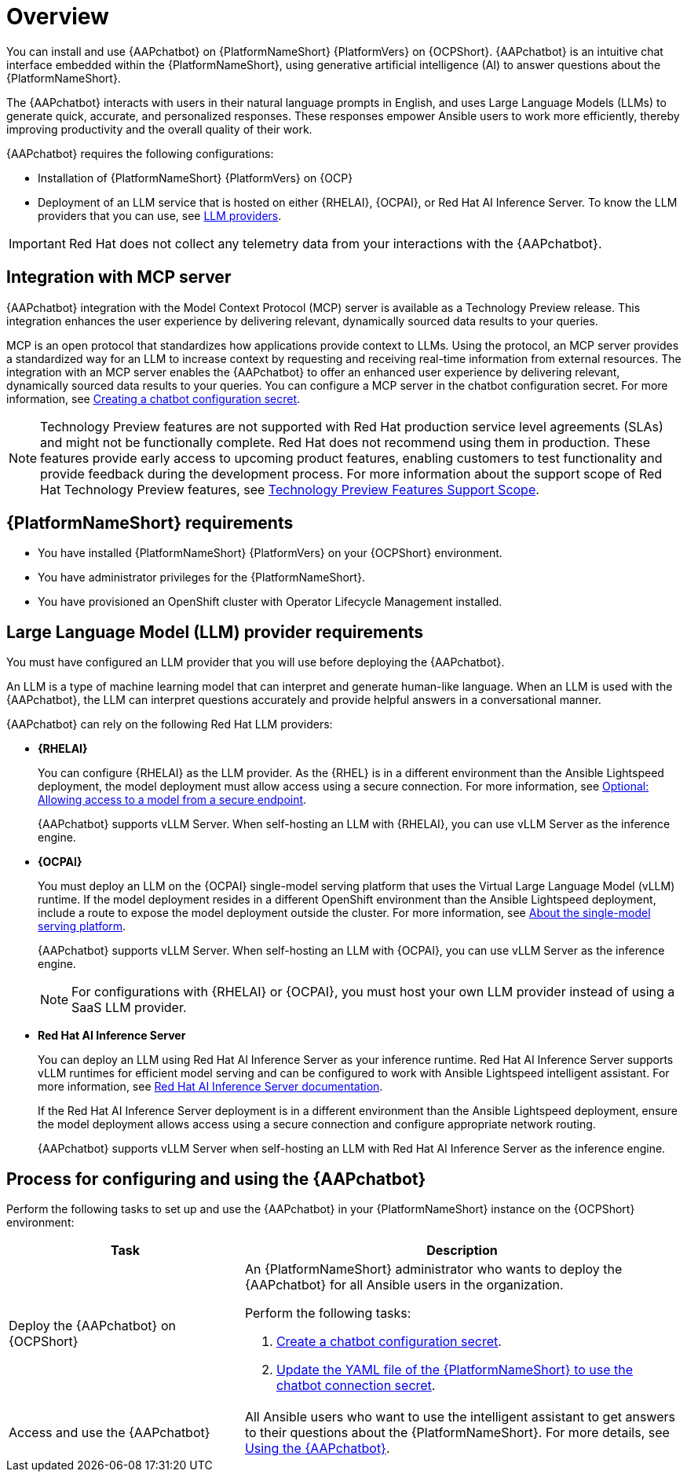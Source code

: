:_mod-docs-content-type: CONCEPT

[id="con-about-lightspeed-intelligent-assistant_{context}"]

= Overview

[role="_abstract"]

You can install and use {AAPchatbot} on {PlatformNameShort} {PlatformVers} on {OCPShort}.  {AAPchatbot} is an intuitive chat interface embedded within the {PlatformNameShort}, using generative artificial intelligence (AI) to answer questions about the {PlatformNameShort}. 

The {AAPchatbot} interacts with users in their natural language prompts in English, and uses Large Language Models (LLMs) to generate quick, accurate, and personalized responses. These responses empower Ansible users to work more efficiently, thereby improving productivity and the overall quality of their work. 

{AAPchatbot} requires the following configurations:

* Installation of {PlatformNameShort} {PlatformVers} on {OCP}
* Deployment of an LLM service that is hosted on either {RHELAI}, {OCPAI}, or Red Hat AI Inference Server. To know the LLM providers that you can use, see xref:#LLMproviders[LLM providers]. 

[IMPORTANT]
====
Red Hat does not collect any telemetry data from your interactions with the {AAPchatbot}. 
====

== Integration with MCP server
{AAPchatbot} integration with the Model Context Protocol (MCP) server is available as a Technology Preview release. This integration enhances the user experience by delivering relevant, dynamically sourced data results to your queries. 

MCP is an open protocol that standardizes how applications provide context to LLMs. Using the protocol, an MCP server provides a standardized way for an LLM to increase context by requesting and receiving real-time information from external resources. The integration with an MCP server enables the {AAPchatbot} to offer an enhanced user experience by delivering relevant, dynamically sourced data results to your queries. You can configure a MCP server in the chatbot configuration secret. For more information, see xref:proc-create-chatbot-config-secret_{context}[Creating a chatbot configuration secret].

[NOTE]
====
Technology Preview features are not supported with Red Hat production service level agreements (SLAs) and might not be functionally complete. Red Hat does not recommend using them in production. These features provide early access to upcoming product features, enabling customers to test functionality and provide feedback during the development process. For more information about the support scope of Red Hat Technology Preview features, see link:https://access.redhat.com/support/offerings/techpreview/[Technology Preview Features Support Scope].
====

== {PlatformNameShort} requirements

* You have installed {PlatformNameShort} {PlatformVers} on your {OCPShort} environment. 
* You have administrator privileges for the {PlatformNameShort}.
* You have provisioned an OpenShift cluster with Operator Lifecycle Management installed.

[#LLMproviders]
== Large Language Model (LLM) provider requirements

You must have configured an LLM provider that you will use before deploying the {AAPchatbot}. 

An LLM is a type of machine learning model that can interpret and generate human-like language. When an LLM is used with the {AAPchatbot}, the LLM can interpret questions accurately and provide helpful answers in a conversational manner.

{AAPchatbot} can rely on the following Red Hat LLM providers:

* *{RHELAI}*
+
You can configure {RHELAI} as the LLM provider. As the {RHEL} is in a different environment than the Ansible Lightspeed deployment, the model deployment must allow access using a secure connection. For more information, see link:https://docs.redhat.com/en/documentation/red_hat_enterprise_linux_ai/1.5#creating_secure_endpoint[Optional: Allowing access to a model from a secure endpoint]. 
+
{AAPchatbot} supports vLLM Server. When self-hosting an LLM with {RHELAI}, you can use vLLM Server as the inference engine.

* *{OCPAI}*
+
You must deploy an LLM on the {OCPAI} single-model serving platform that uses the Virtual Large Language Model (vLLM) runtime. If the model deployment resides in a different OpenShift environment than the Ansible Lightspeed deployment, include a route to expose the model deployment outside the cluster. For more information, see link:https://docs.redhat.com/en/documentation/red_hat_openshift_ai_self-managed/2.23#about-the-single-model-serving-platform_serving-large-models[About the single-model serving platform].
+
{AAPchatbot} supports vLLM Server. When self-hosting an LLM with {OCPAI}, you can use vLLM Server as the inference engine.
+
[NOTE]
====
For configurations with {RHELAI} or {OCPAI}, you must host your own LLM provider instead of using a SaaS LLM provider. 
====

* *Red Hat AI Inference Server*
+
You can deploy an LLM using Red Hat AI Inference Server as your inference runtime. Red Hat AI Inference Server supports vLLM runtimes for efficient model serving and can be configured to work with Ansible Lightspeed intelligent assistant. For more information, see link:http://docs.redhat.com/en/documentation/red_hat_ai_inference_server/3.2/html/getting_started/rhaiis-getting-started-overview_getting-started[Red Hat AI Inference Server documentation].
+
If the Red Hat AI Inference Server deployment is in a different environment than the Ansible Lightspeed deployment, ensure the model deployment allows access using a secure connection and configure appropriate network routing. 
+
{AAPchatbot} supports vLLM Server when self-hosting an LLM with Red Hat AI Inference Server as the inference engine.


== Process for configuring and using the {AAPchatbot}
Perform the following tasks to set up and use the {AAPchatbot} in your {PlatformNameShort} instance on the {OCPShort} environment:

[%header,cols="35%,65%"]
|====
| Task 
| Description

|Deploy the {AAPchatbot} on {OCPShort}
a|An {PlatformNameShort} administrator who wants to deploy the {AAPchatbot} for all Ansible users in the organization.

Perform the following tasks:

. xref:proc-create-chatbot-config-secret_deploying-chatbot-operator[Create a chatbot configuration secret]. 
. xref:proc-update-aap-operator-chatbot_deploying-chatbot-operator[Update the YAML file of the {PlatformNameShort} to use the chatbot connection secret].

| Access and use the {AAPchatbot}
| All Ansible users who want to use the intelligent assistant to get answers to their questions about the {PlatformNameShort}. For more details, see xref:con-using-chatbot_deploying-chatbot-operator[Using the {AAPchatbot}].
|====
